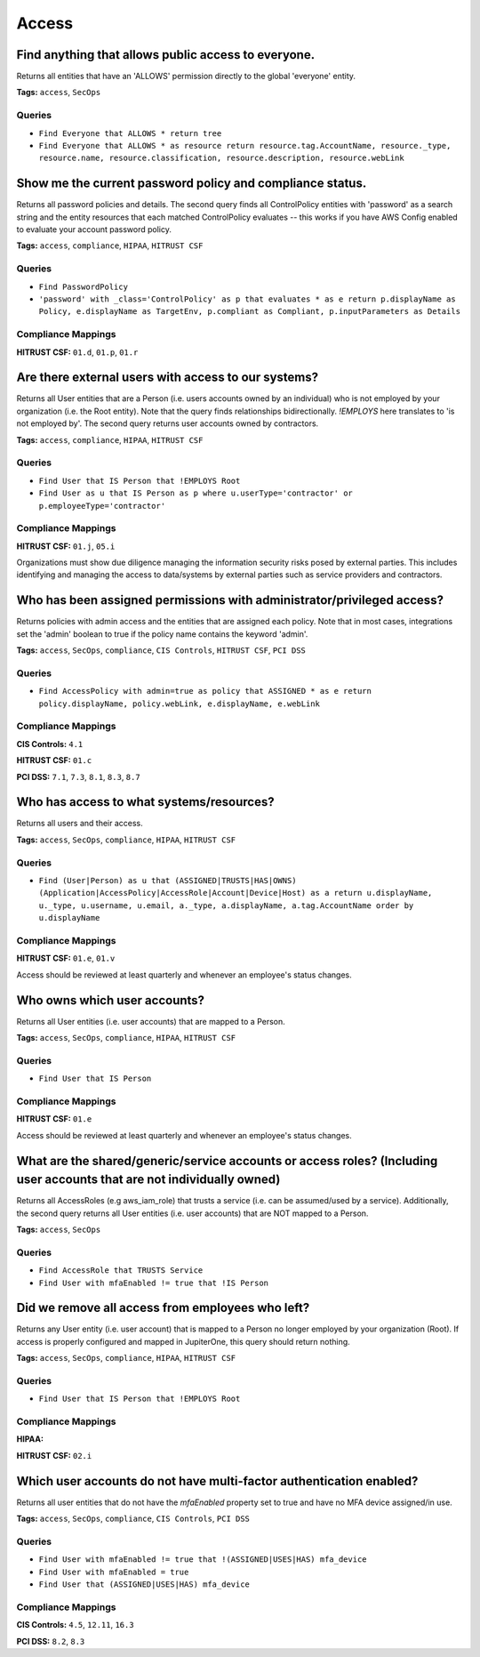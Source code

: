 .. This file is generated in jupiter-provision-managed-questions.
   Do not edit by hand as this document will be overwritten when
   jupiter-provision-managed-questions is deployed!

======
Access
======

Find anything that allows public access to everyone.
----------------------------------------------------

Returns all entities that have an 'ALLOWS' permission directly to the global 'everyone' entity.

**Tags:** ``access``, ``SecOps``

Queries
+++++++

- ``Find Everyone that ALLOWS * return tree``

- ``Find Everyone that ALLOWS * as resource return resource.tag.AccountName, resource._type, resource.name, resource.classification, resource.description, resource.webLink``

Show me the current password policy and compliance status.
----------------------------------------------------------

Returns all password policies and details. The second query finds all ControlPolicy entities with 'password' as a search string and the entity resources that each matched ControlPolicy evaluates -- this works if you have AWS Config enabled to evaluate your account password policy.

**Tags:** ``access``, ``compliance``, ``HIPAA``, ``HITRUST CSF``

Queries
+++++++

- ``Find PasswordPolicy``

- ``'password' with _class='ControlPolicy' as p that evaluates * as e return p.displayName as Policy, e.displayName as TargetEnv, p.compliant as Compliant, p.inputParameters as Details``

Compliance Mappings
+++++++++++++++++++

**HITRUST CSF:** ``01.d``, ``01.p``, ``01.r``

Are there external users with access to our systems?
----------------------------------------------------

Returns all User entities that are a Person (i.e. users accounts owned by an individual) who is not employed by your organization (i.e. the Root entity). Note that the query finds relationships bidirectionally. `!EMPLOYS` here translates to 'is not employed by'. The second query returns user accounts owned by contractors.

**Tags:** ``access``, ``compliance``, ``HIPAA``, ``HITRUST CSF``

Queries
+++++++

- ``Find User that IS Person that !EMPLOYS Root``

- ``Find User as u that IS Person as p where u.userType='contractor' or p.employeeType='contractor'``

Compliance Mappings
+++++++++++++++++++

**HITRUST CSF:** ``01.j``, ``05.i``

Organizations must show due diligence managing the information security risks posed by external parties. This includes identifying and managing the access to data/systems by external parties such as service providers and contractors.

Who has been assigned permissions with administrator/privileged access?
-----------------------------------------------------------------------

Returns policies with admin access and the entities that are assigned each policy. Note that in most cases, integrations set the 'admin' boolean to true if the policy name contains the keyword 'admin'.

**Tags:** ``access``, ``SecOps``, ``compliance``, ``CIS Controls``, ``HITRUST CSF``, ``PCI DSS``

Queries
+++++++

- ``Find AccessPolicy with admin=true as policy that ASSIGNED * as e return policy.displayName, policy.webLink, e.displayName, e.webLink``

Compliance Mappings
+++++++++++++++++++

**CIS Controls:** ``4.1``

**HITRUST CSF:** ``01.c``

**PCI DSS:** ``7.1``, ``7.3``, ``8.1``, ``8.3``, ``8.7``

Who has access to what systems/resources?
-----------------------------------------

Returns all users and their access.

**Tags:** ``access``, ``SecOps``, ``compliance``, ``HIPAA``, ``HITRUST CSF``

Queries
+++++++

- ``Find (User|Person) as u that (ASSIGNED|TRUSTS|HAS|OWNS) (Application|AccessPolicy|AccessRole|Account|Device|Host) as a return u.displayName, u._type, u.username, u.email, a._type, a.displayName, a.tag.AccountName order by u.displayName``

Compliance Mappings
+++++++++++++++++++

**HITRUST CSF:** ``01.e``, ``01.v``

Access should be reviewed at least quarterly and whenever an employee's status changes.

Who owns which user accounts?
-----------------------------

Returns all User entities (i.e. user accounts) that are mapped to a Person.

**Tags:** ``access``, ``SecOps``, ``compliance``, ``HIPAA``, ``HITRUST CSF``

Queries
+++++++

- ``Find User that IS Person``

Compliance Mappings
+++++++++++++++++++

**HITRUST CSF:** ``01.e``

Access should be reviewed at least quarterly and whenever an employee's status changes.

What are the shared/generic/service accounts or access roles? (Including user accounts that are not individually owned)
-----------------------------------------------------------------------------------------------------------------------

Returns all AccessRoles (e.g aws_iam_role) that trusts a service (i.e. can be assumed/used by a service). Additionally, the second query returns all User entities (i.e. user accounts) that are NOT mapped to a Person.

**Tags:** ``access``, ``SecOps``

Queries
+++++++

- ``Find AccessRole that TRUSTS Service``

- ``Find User with mfaEnabled != true that !IS Person``

Did we remove all access from employees who left?
-------------------------------------------------

Returns any User entity (i.e. user account) that is mapped to a Person no longer employed by your organization (Root). If access is properly configured and mapped in JupiterOne, this query should return nothing.

**Tags:** ``access``, ``SecOps``, ``compliance``, ``HIPAA``, ``HITRUST CSF``

Queries
+++++++

- ``Find User that IS Person that !EMPLOYS Root``

Compliance Mappings
+++++++++++++++++++

**HIPAA:** 

**HITRUST CSF:** ``02.i``

Which user accounts do not have multi-factor authentication enabled?
--------------------------------------------------------------------

Returns all user entities that do not have the `mfaEnabled` property set to true and have no MFA device assigned/in use.

**Tags:** ``access``, ``SecOps``, ``compliance``, ``CIS Controls``, ``PCI DSS``

Queries
+++++++

- ``Find User with mfaEnabled != true that !(ASSIGNED|USES|HAS) mfa_device``

- ``Find User with mfaEnabled = true``

- ``Find User that (ASSIGNED|USES|HAS) mfa_device``

Compliance Mappings
+++++++++++++++++++

**CIS Controls:** ``4.5``, ``12.11``, ``16.3``

**PCI DSS:** ``8.2``, ``8.3``